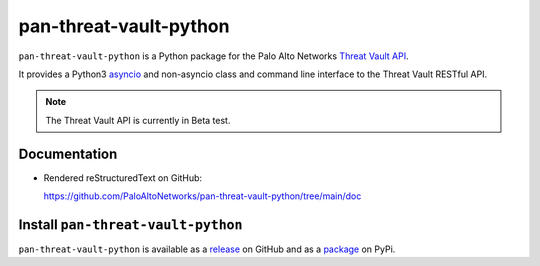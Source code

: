 pan-threat-vault-python
=======================

``pan-threat-vault-python`` is a Python package for the Palo Alto
Networks
`Threat Vault API
<https://panos.pan.dev/api/tp/tp-public-api-overview>`_.

It provides a Python3
`asyncio <https://docs.python.org/3/library/asyncio.html>`_
and non-asyncio class and command line interface to the Threat
Vault RESTful API.

.. note:: The Threat Vault API is currently in Beta test.

Documentation
-------------

- Rendered reStructuredText on GitHub:

  https://github.com/PaloAltoNetworks/pan-threat-vault-python/tree/main/doc

Install ``pan-threat-vault-python``
-----------------------------------

``pan-threat-vault-python`` is available as a
`release
<https://github.com/PaloAltoNetworks/pan-threat-vault-python/releases/>`_
on GitHub and as a
`package
<https://pypi.org/project/pan-threat-vault-python/>`_
on PyPi.
